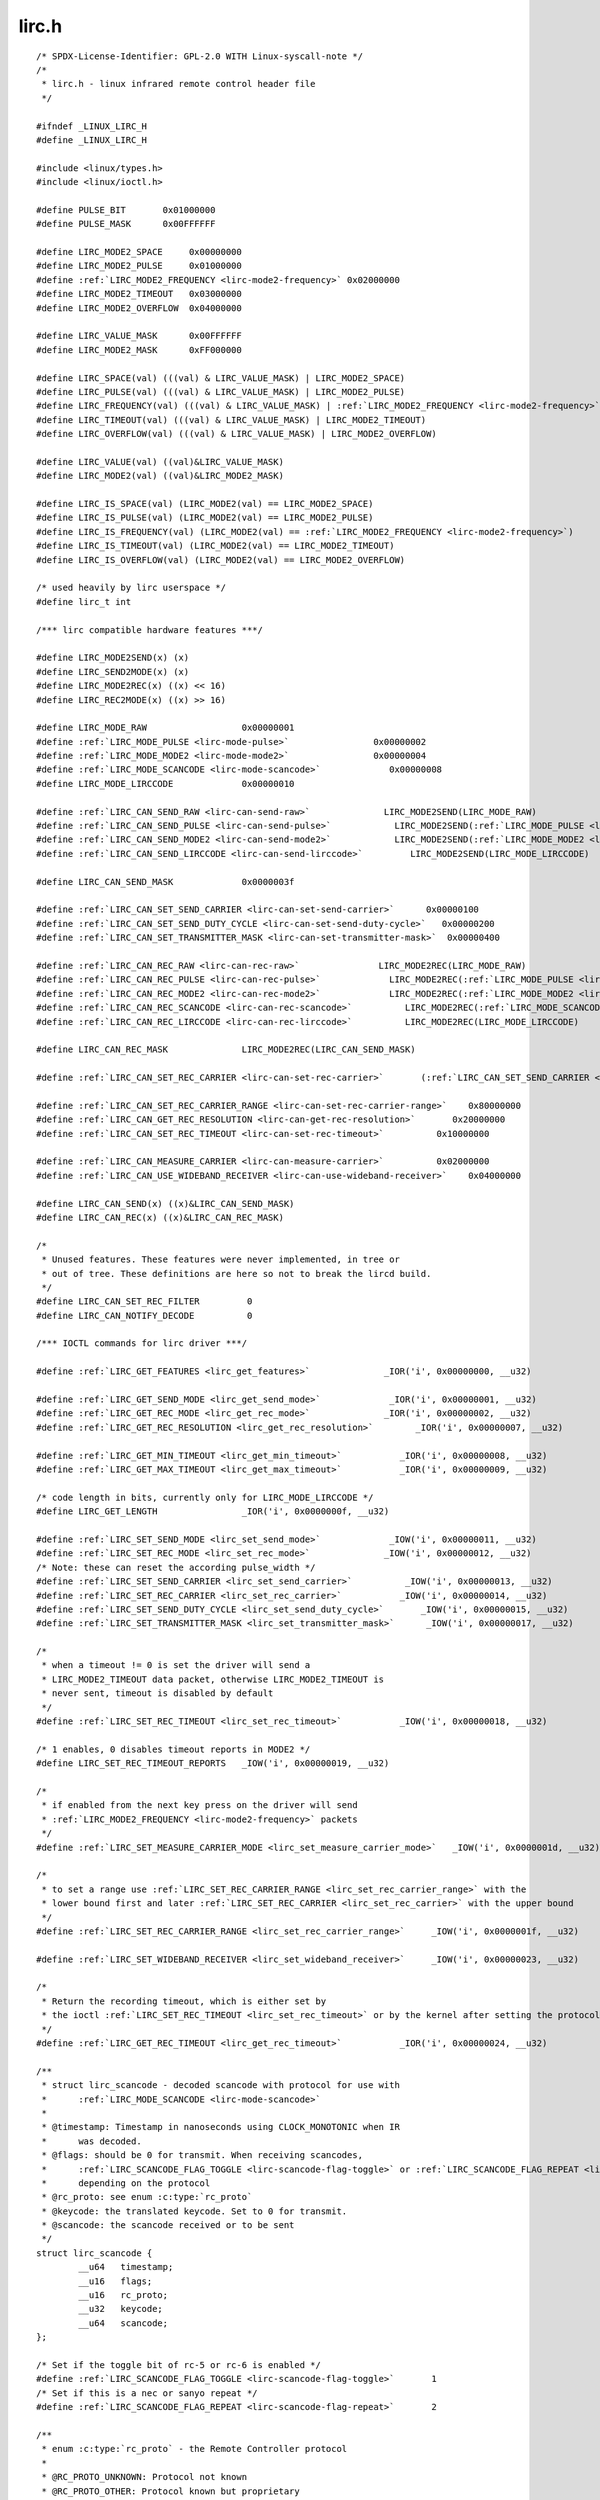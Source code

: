 .. -*- coding: utf-8; mode: rst -*-

lirc.h
======

.. parsed-literal::

    \/\* SPDX-License-Identifier\: GPL-2.0 WITH Linux-syscall-note \*\/
    \/\*
     \* lirc.h - linux infrared remote control header file
     \*\/

    \#ifndef \_LINUX\_LIRC\_H
    \#define \_LINUX\_LIRC\_H

    \#include \<linux\/types.h\>
    \#include \<linux\/ioctl.h\>

    \#define PULSE\_BIT       0x01000000
    \#define PULSE\_MASK      0x00FFFFFF

    \#define LIRC\_MODE2\_SPACE     0x00000000
    \#define LIRC\_MODE2\_PULSE     0x01000000
    \#define \ :ref:`LIRC_MODE2_FREQUENCY <lirc-mode2-frequency>` 0x02000000
    \#define LIRC\_MODE2\_TIMEOUT   0x03000000
    \#define LIRC\_MODE2\_OVERFLOW  0x04000000

    \#define LIRC\_VALUE\_MASK      0x00FFFFFF
    \#define LIRC\_MODE2\_MASK      0xFF000000

    \#define LIRC\_SPACE(val) (((val) \& LIRC\_VALUE\_MASK) \| LIRC\_MODE2\_SPACE)
    \#define LIRC\_PULSE(val) (((val) \& LIRC\_VALUE\_MASK) \| LIRC\_MODE2\_PULSE)
    \#define LIRC\_FREQUENCY(val) (((val) \& LIRC\_VALUE\_MASK) \| \ :ref:`LIRC_MODE2_FREQUENCY <lirc-mode2-frequency>`\ )
    \#define LIRC\_TIMEOUT(val) (((val) \& LIRC\_VALUE\_MASK) \| LIRC\_MODE2\_TIMEOUT)
    \#define LIRC\_OVERFLOW(val) (((val) \& LIRC\_VALUE\_MASK) \| LIRC\_MODE2\_OVERFLOW)

    \#define LIRC\_VALUE(val) ((val)\&LIRC\_VALUE\_MASK)
    \#define LIRC\_MODE2(val) ((val)\&LIRC\_MODE2\_MASK)

    \#define LIRC\_IS\_SPACE(val) (LIRC\_MODE2(val) == LIRC\_MODE2\_SPACE)
    \#define LIRC\_IS\_PULSE(val) (LIRC\_MODE2(val) == LIRC\_MODE2\_PULSE)
    \#define LIRC\_IS\_FREQUENCY(val) (LIRC\_MODE2(val) == \ :ref:`LIRC_MODE2_FREQUENCY <lirc-mode2-frequency>`\ )
    \#define LIRC\_IS\_TIMEOUT(val) (LIRC\_MODE2(val) == LIRC\_MODE2\_TIMEOUT)
    \#define LIRC\_IS\_OVERFLOW(val) (LIRC\_MODE2(val) == LIRC\_MODE2\_OVERFLOW)

    \/\* used heavily by lirc userspace \*\/
    \#define lirc\_t int

    \/\*\*\* lirc compatible hardware features \*\*\*\/

    \#define LIRC\_MODE2SEND(x) (x)
    \#define LIRC\_SEND2MODE(x) (x)
    \#define LIRC\_MODE2REC(x) ((x) \<\< 16)
    \#define LIRC\_REC2MODE(x) ((x) \>\> 16)

    \#define LIRC\_MODE\_RAW                  0x00000001
    \#define \ :ref:`LIRC_MODE_PULSE <lirc-mode-pulse>`                0x00000002
    \#define \ :ref:`LIRC_MODE_MODE2 <lirc-mode-mode2>`                0x00000004
    \#define \ :ref:`LIRC_MODE_SCANCODE <lirc-mode-scancode>`             0x00000008
    \#define LIRC\_MODE\_LIRCCODE             0x00000010

    \#define \ :ref:`LIRC_CAN_SEND_RAW <lirc-can-send-raw>`              LIRC\_MODE2SEND(LIRC\_MODE\_RAW)
    \#define \ :ref:`LIRC_CAN_SEND_PULSE <lirc-can-send-pulse>`            LIRC\_MODE2SEND(\ :ref:`LIRC_MODE_PULSE <lirc-mode-pulse>`\ )
    \#define \ :ref:`LIRC_CAN_SEND_MODE2 <lirc-can-send-mode2>`            LIRC\_MODE2SEND(\ :ref:`LIRC_MODE_MODE2 <lirc-mode-mode2>`\ )
    \#define \ :ref:`LIRC_CAN_SEND_LIRCCODE <lirc-can-send-lirccode>`         LIRC\_MODE2SEND(LIRC\_MODE\_LIRCCODE)

    \#define LIRC\_CAN\_SEND\_MASK             0x0000003f

    \#define \ :ref:`LIRC_CAN_SET_SEND_CARRIER <lirc-can-set-send-carrier>`      0x00000100
    \#define \ :ref:`LIRC_CAN_SET_SEND_DUTY_CYCLE <lirc-can-set-send-duty-cycle>`   0x00000200
    \#define \ :ref:`LIRC_CAN_SET_TRANSMITTER_MASK <lirc-can-set-transmitter-mask>`  0x00000400

    \#define \ :ref:`LIRC_CAN_REC_RAW <lirc-can-rec-raw>`               LIRC\_MODE2REC(LIRC\_MODE\_RAW)
    \#define \ :ref:`LIRC_CAN_REC_PULSE <lirc-can-rec-pulse>`             LIRC\_MODE2REC(\ :ref:`LIRC_MODE_PULSE <lirc-mode-pulse>`\ )
    \#define \ :ref:`LIRC_CAN_REC_MODE2 <lirc-can-rec-mode2>`             LIRC\_MODE2REC(\ :ref:`LIRC_MODE_MODE2 <lirc-mode-mode2>`\ )
    \#define \ :ref:`LIRC_CAN_REC_SCANCODE <lirc-can-rec-scancode>`          LIRC\_MODE2REC(\ :ref:`LIRC_MODE_SCANCODE <lirc-mode-scancode>`\ )
    \#define \ :ref:`LIRC_CAN_REC_LIRCCODE <lirc-can-rec-lirccode>`          LIRC\_MODE2REC(LIRC\_MODE\_LIRCCODE)

    \#define LIRC\_CAN\_REC\_MASK              LIRC\_MODE2REC(LIRC\_CAN\_SEND\_MASK)

    \#define \ :ref:`LIRC_CAN_SET_REC_CARRIER <lirc-can-set-rec-carrier>`       (\ :ref:`LIRC_CAN_SET_SEND_CARRIER <lirc-can-set-send-carrier>` \<\< 16)

    \#define \ :ref:`LIRC_CAN_SET_REC_CARRIER_RANGE <lirc-can-set-rec-carrier-range>`    0x80000000
    \#define \ :ref:`LIRC_CAN_GET_REC_RESOLUTION <lirc-can-get-rec-resolution>`       0x20000000
    \#define \ :ref:`LIRC_CAN_SET_REC_TIMEOUT <lirc-can-set-rec-timeout>`          0x10000000

    \#define \ :ref:`LIRC_CAN_MEASURE_CARRIER <lirc-can-measure-carrier>`          0x02000000
    \#define \ :ref:`LIRC_CAN_USE_WIDEBAND_RECEIVER <lirc-can-use-wideband-receiver>`    0x04000000

    \#define LIRC\_CAN\_SEND(x) ((x)\&LIRC\_CAN\_SEND\_MASK)
    \#define LIRC\_CAN\_REC(x) ((x)\&LIRC\_CAN\_REC\_MASK)

    \/\*
     \* Unused features. These features were never implemented, in tree or
     \* out of tree. These definitions are here so not to break the lircd build.
     \*\/
    \#define LIRC\_CAN\_SET\_REC\_FILTER         0
    \#define LIRC\_CAN\_NOTIFY\_DECODE          0

    \/\*\*\* IOCTL commands for lirc driver \*\*\*\/

    \#define \ :ref:`LIRC_GET_FEATURES <lirc_get_features>`              \_IOR('i', 0x00000000, \_\_u32)

    \#define \ :ref:`LIRC_GET_SEND_MODE <lirc_get_send_mode>`             \_IOR('i', 0x00000001, \_\_u32)
    \#define \ :ref:`LIRC_GET_REC_MODE <lirc_get_rec_mode>`              \_IOR('i', 0x00000002, \_\_u32)
    \#define \ :ref:`LIRC_GET_REC_RESOLUTION <lirc_get_rec_resolution>`        \_IOR('i', 0x00000007, \_\_u32)

    \#define \ :ref:`LIRC_GET_MIN_TIMEOUT <lirc_get_min_timeout>`           \_IOR('i', 0x00000008, \_\_u32)
    \#define \ :ref:`LIRC_GET_MAX_TIMEOUT <lirc_get_max_timeout>`           \_IOR('i', 0x00000009, \_\_u32)

    \/\* code length in bits, currently only for LIRC\_MODE\_LIRCCODE \*\/
    \#define LIRC\_GET\_LENGTH                \_IOR('i', 0x0000000f, \_\_u32)

    \#define \ :ref:`LIRC_SET_SEND_MODE <lirc_set_send_mode>`             \_IOW('i', 0x00000011, \_\_u32)
    \#define \ :ref:`LIRC_SET_REC_MODE <lirc_set_rec_mode>`              \_IOW('i', 0x00000012, \_\_u32)
    \/\* Note\: these can reset the according pulse\_width \*\/
    \#define \ :ref:`LIRC_SET_SEND_CARRIER <lirc_set_send_carrier>`          \_IOW('i', 0x00000013, \_\_u32)
    \#define \ :ref:`LIRC_SET_REC_CARRIER <lirc_set_rec_carrier>`           \_IOW('i', 0x00000014, \_\_u32)
    \#define \ :ref:`LIRC_SET_SEND_DUTY_CYCLE <lirc_set_send_duty_cycle>`       \_IOW('i', 0x00000015, \_\_u32)
    \#define \ :ref:`LIRC_SET_TRANSMITTER_MASK <lirc_set_transmitter_mask>`      \_IOW('i', 0x00000017, \_\_u32)

    \/\*
     \* when a timeout != 0 is set the driver will send a
     \* LIRC\_MODE2\_TIMEOUT data packet, otherwise LIRC\_MODE2\_TIMEOUT is
     \* never sent, timeout is disabled by default
     \*\/
    \#define \ :ref:`LIRC_SET_REC_TIMEOUT <lirc_set_rec_timeout>`           \_IOW('i', 0x00000018, \_\_u32)

    \/\* 1 enables, 0 disables timeout reports in MODE2 \*\/
    \#define LIRC\_SET\_REC\_TIMEOUT\_REPORTS   \_IOW('i', 0x00000019, \_\_u32)

    \/\*
     \* if enabled from the next key press on the driver will send
     \* \ :ref:`LIRC_MODE2_FREQUENCY <lirc-mode2-frequency>` packets
     \*\/
    \#define \ :ref:`LIRC_SET_MEASURE_CARRIER_MODE <lirc_set_measure_carrier_mode>`   \_IOW('i', 0x0000001d, \_\_u32)

    \/\*
     \* to set a range use \ :ref:`LIRC_SET_REC_CARRIER_RANGE <lirc_set_rec_carrier_range>` with the
     \* lower bound first and later \ :ref:`LIRC_SET_REC_CARRIER <lirc_set_rec_carrier>` with the upper bound
     \*\/
    \#define \ :ref:`LIRC_SET_REC_CARRIER_RANGE <lirc_set_rec_carrier_range>`     \_IOW('i', 0x0000001f, \_\_u32)

    \#define \ :ref:`LIRC_SET_WIDEBAND_RECEIVER <lirc_set_wideband_receiver>`     \_IOW('i', 0x00000023, \_\_u32)

    \/\*
     \* Return the recording timeout, which is either set by
     \* the ioctl \ :ref:`LIRC_SET_REC_TIMEOUT <lirc_set_rec_timeout>` or by the kernel after setting the protocols.
     \*\/
    \#define \ :ref:`LIRC_GET_REC_TIMEOUT <lirc_get_rec_timeout>`           \_IOR('i', 0x00000024, \_\_u32)

    \/\*\*
     \* struct lirc_scancode - decoded scancode with protocol for use with
     \*      \ :ref:`LIRC_MODE_SCANCODE <lirc-mode-scancode>`
     \*
     \* @timestamp\: Timestamp in nanoseconds using CLOCK\_MONOTONIC when IR
     \*      was decoded.
     \* @flags\: should be 0 for transmit. When receiving scancodes,
     \*      \ :ref:`LIRC_SCANCODE_FLAG_TOGGLE <lirc-scancode-flag-toggle>` or \ :ref:`LIRC_SCANCODE_FLAG_REPEAT <lirc-scancode-flag-repeat>` can be set
     \*      depending on the protocol
     \* @rc\_proto\: see enum :c:type:`rc_proto`
     \* @keycode\: the translated keycode. Set to 0 for transmit.
     \* @scancode\: the scancode received or to be sent
     \*\/
    struct lirc_scancode \{
            \_\_u64   timestamp;
            \_\_u16   flags;
            \_\_u16   rc\_proto;
            \_\_u32   keycode;
            \_\_u64   scancode;
    \};

    \/\* Set if the toggle bit of rc-5 or rc-6 is enabled \*\/
    \#define \ :ref:`LIRC_SCANCODE_FLAG_TOGGLE <lirc-scancode-flag-toggle>`       1
    \/\* Set if this is a nec or sanyo repeat \*\/
    \#define \ :ref:`LIRC_SCANCODE_FLAG_REPEAT <lirc-scancode-flag-repeat>`       2

    \/\*\*
     \* enum :c:type:`rc_proto` - the Remote Controller protocol
     \*
     \* @RC\_PROTO\_UNKNOWN\: Protocol not known
     \* @RC\_PROTO\_OTHER\: Protocol known but proprietary
     \* @RC\_PROTO\_RC5\: Philips RC5 protocol
     \* @RC\_PROTO\_RC5X\_20\: Philips RC5x 20 bit protocol
     \* @RC\_PROTO\_RC5\_SZ\: StreamZap variant of RC5
     \* @RC\_PROTO\_JVC\: JVC protocol
     \* @RC\_PROTO\_SONY12\: Sony 12 bit protocol
     \* @RC\_PROTO\_SONY15\: Sony 15 bit protocol
     \* @RC\_PROTO\_SONY20\: Sony 20 bit protocol
     \* @RC\_PROTO\_NEC\: NEC protocol
     \* @RC\_PROTO\_NECX\: Extended NEC protocol
     \* @RC\_PROTO\_NEC32\: NEC 32 bit protocol
     \* @RC\_PROTO\_SANYO\: Sanyo protocol
     \* @RC\_PROTO\_MCIR2\_KBD\: RC6-ish MCE keyboard
     \* @RC\_PROTO\_MCIR2\_MSE\: RC6-ish MCE mouse
     \* @RC\_PROTO\_RC6\_0\: Philips RC6-0-16 protocol
     \* @RC\_PROTO\_RC6\_6A\_20\: Philips RC6-6A-20 protocol
     \* @RC\_PROTO\_RC6\_6A\_24\: Philips RC6-6A-24 protocol
     \* @RC\_PROTO\_RC6\_6A\_32\: Philips RC6-6A-32 protocol
     \* @RC\_PROTO\_RC6\_MCE\: MCE (Philips RC6-6A-32 subtype) protocol
     \* @RC\_PROTO\_SHARP\: Sharp protocol
     \* @RC\_PROTO\_XMP\: XMP protocol
     \* @RC\_PROTO\_CEC\: CEC protocol
     \* @RC\_PROTO\_IMON\: iMon Pad protocol
     \* @RC\_PROTO\_RCMM12\: RC-MM protocol 12 bits
     \* @RC\_PROTO\_RCMM24\: RC-MM protocol 24 bits
     \* @RC\_PROTO\_RCMM32\: RC-MM protocol 32 bits
     \* @RC\_PROTO\_XBOX\_DVD\: Xbox DVD Movie Playback Kit protocol
     \* @RC\_PROTO\_MAX\: Maximum value of enum :c:type:`rc_proto`
     \*\/
    enum :c:type:`rc_proto` \{
            RC\_PROTO\_UNKNOWN        = 0,
            RC\_PROTO\_OTHER          = 1,
            RC\_PROTO\_RC5            = 2,
            RC\_PROTO\_RC5X\_20        = 3,
            RC\_PROTO\_RC5\_SZ         = 4,
            RC\_PROTO\_JVC            = 5,
            RC\_PROTO\_SONY12         = 6,
            RC\_PROTO\_SONY15         = 7,
            RC\_PROTO\_SONY20         = 8,
            RC\_PROTO\_NEC            = 9,
            RC\_PROTO\_NECX           = 10,
            RC\_PROTO\_NEC32          = 11,
            RC\_PROTO\_SANYO          = 12,
            RC\_PROTO\_MCIR2\_KBD      = 13,
            RC\_PROTO\_MCIR2\_MSE      = 14,
            RC\_PROTO\_RC6\_0          = 15,
            RC\_PROTO\_RC6\_6A\_20      = 16,
            RC\_PROTO\_RC6\_6A\_24      = 17,
            RC\_PROTO\_RC6\_6A\_32      = 18,
            RC\_PROTO\_RC6\_MCE        = 19,
            RC\_PROTO\_SHARP          = 20,
            RC\_PROTO\_XMP            = 21,
            RC\_PROTO\_CEC            = 22,
            RC\_PROTO\_IMON           = 23,
            RC\_PROTO\_RCMM12         = 24,
            RC\_PROTO\_RCMM24         = 25,
            RC\_PROTO\_RCMM32         = 26,
            RC\_PROTO\_XBOX\_DVD       = 27,
            RC\_PROTO\_MAX            = RC\_PROTO\_XBOX\_DVD,
    \};

    \#endif
